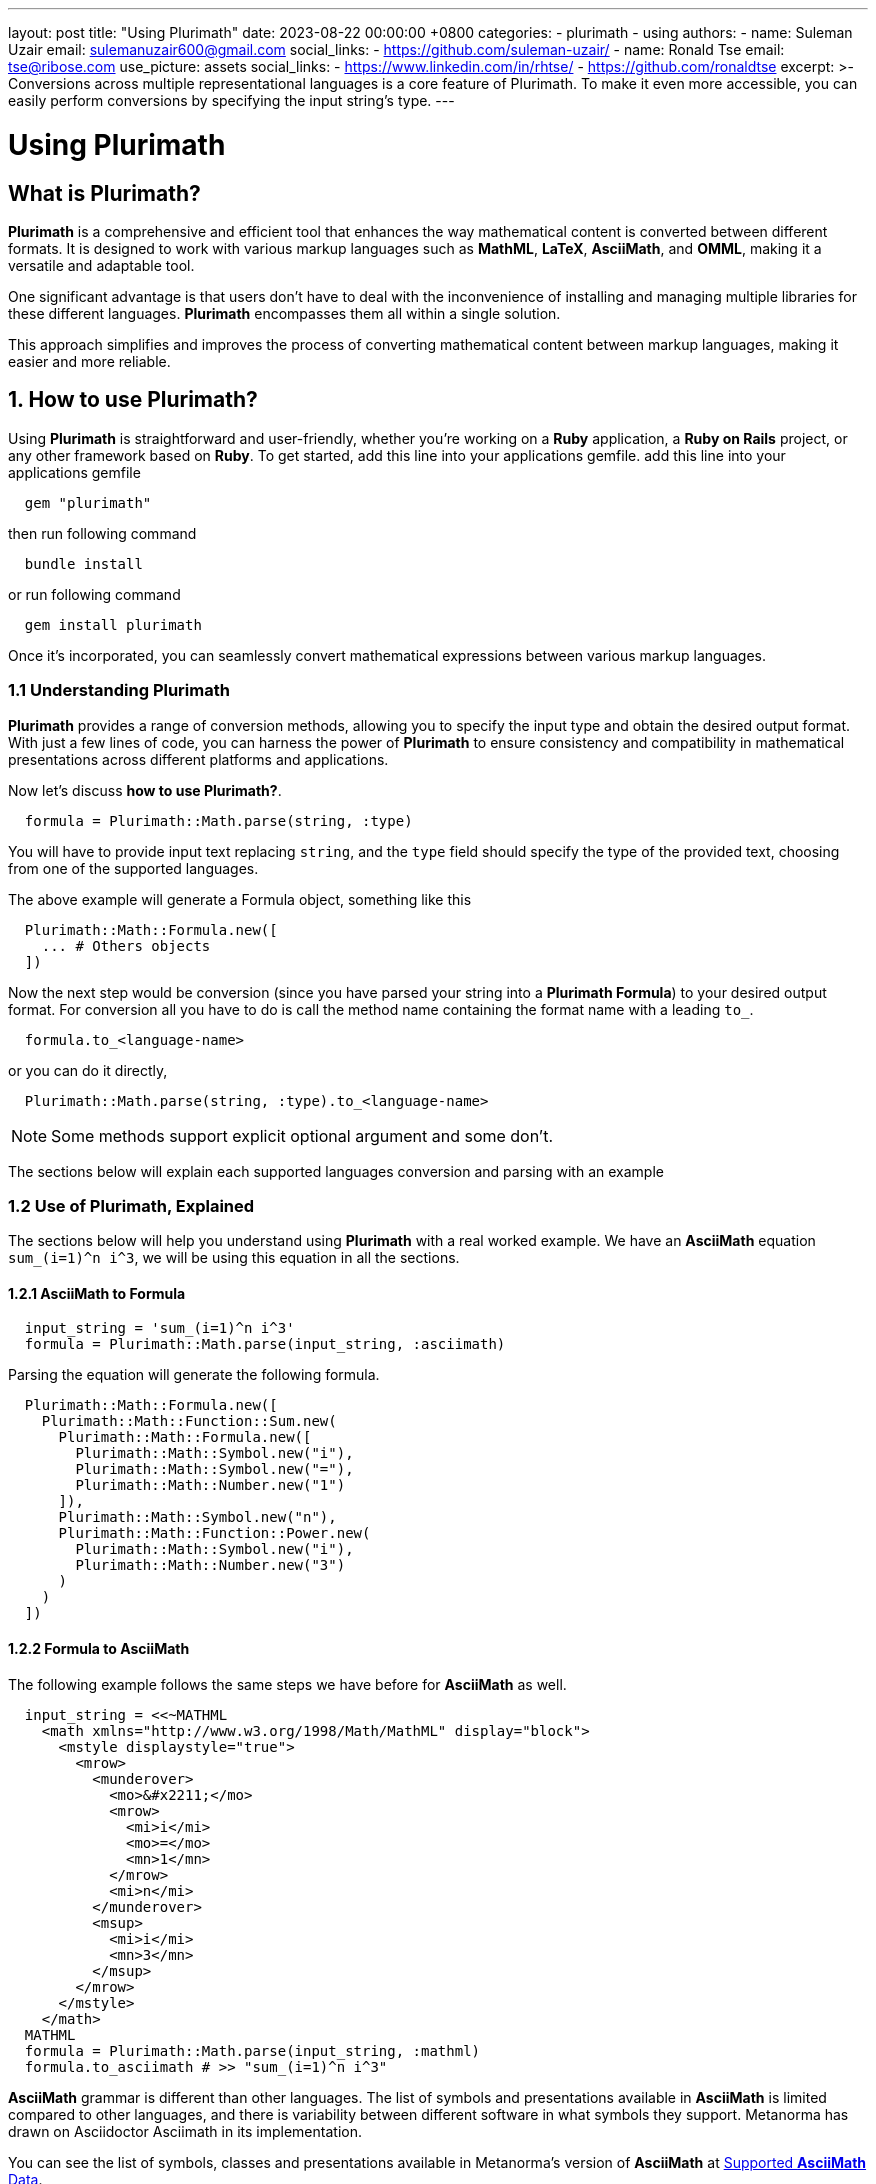 ---
layout: post
title:  "Using Plurimath"
date:   2023-08-22 00:00:00 +0800
categories:
  - plurimath
  - using
authors:
  -
    name: Suleman Uzair
    email: sulemanuzair600@gmail.com
    social_links:
      - https://github.com/suleman-uzair/
  -
    name: Ronald Tse
    email: tse@ribose.com
    use_picture: assets
    social_links:
      - https://www.linkedin.com/in/rhtse/
      - https://github.com/ronaldtse
excerpt: >-
  Conversions across multiple representational languages is a core feature of Plurimath.
  To make it even more accessible, you can easily perform conversions by specifying the input string's type.
---

= Using Plurimath

== What is Plurimath?

*Plurimath* is a comprehensive and efficient tool that enhances the way mathematical content is converted between different formats.
It is designed to work with various markup languages such as *MathML*, *LaTeX*, *AsciiMath*, and *OMML*, making it a versatile and adaptable tool.

One significant advantage is that users don't have to deal with the inconvenience of installing and managing multiple libraries for these different languages. *Plurimath* encompasses them all within a single solution.

This approach simplifies and improves the process of converting mathematical content between markup languages, making it easier and more reliable.

== 1. How to use Plurimath?

Using *Plurimath* is straightforward and user-friendly, whether you're working on a *Ruby* application, a *Ruby on Rails* project, or any other framework based on *Ruby*.
To get started, add this line into your applications gemfile.
add this line into your applications gemfile

```ruby
  gem "plurimath"
```
then run following command
```ruby
  bundle install
```
or run following command
```ruby
  gem install plurimath
```

Once it's incorporated, you can seamlessly convert mathematical expressions between various markup languages.

=== 1.1 Understanding Plurimath

*Plurimath* provides a range of conversion methods, allowing you to specify the input type and obtain the desired output format.
With just a few lines of code, you can harness the power of *Plurimath* to ensure consistency and compatibility in mathematical presentations across different platforms and applications.

Now let's discuss *how to use Plurimath?*.

```ruby
  formula = Plurimath::Math.parse(string, :type)
```

You will have to provide input text replacing `string`, and the `type` field should specify the type of the provided text, choosing from one of the supported languages.

The above example will generate a Formula object, something like this

```ruby
  Plurimath::Math::Formula.new([
    ... # Others objects
  ])
```

Now the next step would be conversion (since you have parsed your string into a *Plurimath Formula*) to your desired output format. For conversion all you have to do is call the method name containing the format name with a leading `to_`.

```ruby
  formula.to_<language-name>
```
or you can do it directly,
```ruby
  Plurimath::Math.parse(string, :type).to_<language-name>
```

NOTE: Some methods support explicit optional argument and some don't.

The sections below will explain each supported languages conversion and parsing with an example

=== 1.2 Use of Plurimath, Explained

The sections below will help you understand using *Plurimath* with a real worked example.
We have an *AsciiMath* equation `sum_(i=1)^n i^3`, we will be using this equation in all the sections.

==== 1.2.1 AsciiMath to Formula

```ruby
  input_string = 'sum_(i=1)^n i^3'
  formula = Plurimath::Math.parse(input_string, :asciimath)
```
Parsing the equation will generate the following formula.
```ruby
  Plurimath::Math::Formula.new([
    Plurimath::Math::Function::Sum.new(
      Plurimath::Math::Formula.new([
        Plurimath::Math::Symbol.new("i"),
        Plurimath::Math::Symbol.new("="),
        Plurimath::Math::Number.new("1")
      ]),
      Plurimath::Math::Symbol.new("n"),
      Plurimath::Math::Function::Power.new(
        Plurimath::Math::Symbol.new("i"),
        Plurimath::Math::Number.new("3")
      )
    )
  ])
```

==== 1.2.2 Formula to AsciiMath

The following example follows the same steps we have before for *AsciiMath* as well.

```ruby
  input_string = <<~MATHML
    <math xmlns="http://www.w3.org/1998/Math/MathML" display="block">
      <mstyle displaystyle="true">
        <mrow>
          <munderover>
            <mo>&#x2211;</mo>
            <mrow>
              <mi>i</mi>
              <mo>=</mo>
              <mn>1</mn>
            </mrow>
            <mi>n</mi>
          </munderover>
          <msup>
            <mi>i</mi>
            <mn>3</mn>
          </msup>
        </mrow>
      </mstyle>
    </math>
  MATHML
  formula = Plurimath::Math.parse(input_string, :mathml)
  formula.to_asciimath # >> "sum_(i=1)^n i^3"
```

*AsciiMath* grammar is different than other languages.
The list of symbols and presentations available in *AsciiMath* is limited compared to other languages, and there is variability between different software in what symbols they support. Metanorma has drawn on Asciidoctor Asciimath in its implementation.

You can see the list of symbols, classes and presentations available in Metanorma's version of *AsciiMath* at https://github.com/plurimath/plurimath/blob/main/MathML-Supported-Data.adoc[Supported *AsciiMath* Data].

==== 1.2.3 Formula to MathML

A Formula object can be converted to *MathML* using the `to_mathml` method.

```ruby
formula.to_mathml
```
This will generate following output of *MathML*

```ruby
  <math xmlns="http://www.w3.org/1998/Math/MathML" display="block">
    <mstyle displaystyle="true">
      <mrow>
        <munderover>
          <mo>&#x2211;</mo>
          <mrow>
            <mi>i</mi>
            <mo>=</mo>
            <mn>1</mn>
          </mrow>
          <mi>n</mi>
        </munderover>
        <msup>
          <mi>i</mi>
          <mn>3</mn>
        </msup>
      </mrow>
    </mstyle>
  </math>
```

In *MathML* we have the *displaystyle* boolean attribute, making the equation `normal` or `compact`.
By default we use `display_style` true, but you can explicitly change it by passing `display_style:` argument to `to_mathml` method, depending on what output you desire.
See examples below.

```ruby
  formula.to_mathml(display_style: false)
  formula.to_mathml(display_style: true)
```
NOTE: *display_style* will affect the whole Formula equation and not any specific tag or part of the equation.

NOTE: You can pass *display_style* attribute within the string argument, but it has to be set at the top-level `mstyle` tag, as shown in the example above.

You can see the list of https://github.com/plurimath/plurimath/blob/main/MathML-Supported-Data.adoc[*MathML* Supported Data] such as symbols, tags and functions.

==== 1.2.4 Latex to AsciiMath

Example of parsing and conversion for *LaTeX* below.

```ruby
  input_string = "\\prod_{\\theta}^{100}"
  formula = Plurimath::Math.parse(input_string, :latex)
  formula.to_asciimath # >> "sum_(i=1)^n i^3"
```

*LaTeX* encompasses an extensive array of symbols and functions, catering to various mathematical expressions.

We support a comprehensive list of these functions and symbols, which you can see at https://github.com/plurimath/plurimath/blob/main/Latex-Supported-Data.adoc[Supported *LaTeX* Data].


==== 1.2.5 OMML to AsciiMath

Processing the OMML example below will also follow the same steps.

```ruby
  input_string = <<~OMML
    <m:oMathPara xmlns:m="http://schemas.openxmlformats.org/officeDocument/2006/math" xmlns:mc="http://schemas.openxmlformats.org/markup-compatibility/2006" xmlns:mo="http://schemas.microsoft.com/office/mac/office/2008/main" xmlns:mv="urn:schemas-microsoft-com:mac:vml" xmlns:o="urn:schemas-microsoft-com:office:office" xmlns:r="http://schemas.openxmlformats.org/officeDocument/2006/relationships" xmlns:v="urn:schemas-microsoft-com:vml" xmlns:w="http://schemas.openxmlformats.org/wordprocessingml/2006/main" xmlns:w10="urn:schemas-microsoft-com:office:word" xmlns:w14="http://schemas.microsoft.com/office/word/2010/wordml" xmlns:w15="http://schemas.microsoft.com/office/word/2012/wordml" xmlns:wne="http://schemas.microsoft.com/office/word/2006/wordml" xmlns:wp="http://schemas.openxmlformats.org/drawingml/2006/wordprocessingDrawing" xmlns:wp14="http://schemas.microsoft.com/office/word/2010/wordprocessingDrawing" xmlns:wpc="http://schemas.microsoft.com/office/word/2010/wordprocessingCanvas" xmlns:wpg="http://schemas.microsoft.com/office/word/2010/wordprocessingGroup" xmlns:wpi="http://schemas.microsoft.com/office/word/2010/wordprocessingInk" xmlns:wps="http://schemas.microsoft.com/office/word/2010/wordprocessingShape">
      <m:oMath>
        <m:nary>
          <m:naryPr>
            <m:chr m:val="∑"/>
            <m:limLoc m:val="undOvr"/>
            <m:subHide m:val="0"/>
            <m:supHide m:val="0"/>
          </m:naryPr>
          <m:sub>
            <m:r>
              <m:t>i</m:t>
            </m:r>
            <m:r>
              <m:t>=</m:t>
            </m:r>
            <m:r>
              <m:t>1</m:t>
            </m:r>
          </m:sub>
          <m:sup>
            <m:r>
              <m:t>n</m:t>
            </m:r>
          </m:sup>
          <m:e>
            <m:sSup>
              <m:sSupPr>
                <m:ctrlPr>
                  <w:rPr>
                    <w:rFonts w:ascii="Cambria Math" w:hAnsi="Cambria Math"/>
                    <w:i/>
                  </w:rPr>
                </m:ctrlPr>
              </m:sSupPr>
              <m:e>
                <m:r>
                  <m:t>i</m:t>
                </m:r>
              </m:e>
              <m:sup>
                <m:r>
                  <m:t>3</m:t>
                </m:r>
              </m:sup>
            </m:sSup>
          </m:e>
        </m:nary>
      </m:oMath>
    </m:oMathPara>
  OMML
  formula = Plurimath::Math.parse(input_string, :omml)
  formula.to_asciimath # >> "sum_(\"i\" = 1)^(\"n\") \"i\"^(3)"
```

We also support *OMML*, allowing you to work with mathematical content efficiently in *Office* documents.

==== 1.2.6 Formula to OMML

The Formula object can be converted to *OMML* using `to_omml` method.

`formula.to_omml(display_style: false)`

NOTE: `display_style: false` can be omitted in the above example because it 'false' by default. So, formula.to_omml is equivalent to above example

NOTE: *MathML* string supports *displaystyle* but *OMML* don't have any one attribute or tag corresponding to it. So in order to get the same effect of normal vs compact rendering of equations, you will have to pass the `display_value` argument explicitly to the *OMML* rendering request, as `to_omml(display_style: (true or false))`


This will generate following output of *OMML*

```ruby
<m:oMathPara xmlns:m="http://schemas.openxmlformats.org/officeDocument/2006/math" xmlns:mc="http://schemas.openxmlformats.org/markup-compatibility/2006" xmlns:mo="http://schemas.microsoft.com/office/mac/office/2008/main" xmlns:mv="urn:schemas-microsoft-com:mac:vml" xmlns:o="urn:schemas-microsoft-com:office:office" xmlns:r="http://schemas.openxmlformats.org/officeDocument/2006/relationships" xmlns:v="urn:schemas-microsoft-com:vml" xmlns:w="http://schemas.openxmlformats.org/wordprocessingml/2006/main" xmlns:w10="urn:schemas-microsoft-com:office:word" xmlns:w14="http://schemas.microsoft.com/office/word/2010/wordml" xmlns:w15="http://schemas.microsoft.com/office/word/2012/wordml" xmlns:wne="http://schemas.microsoft.com/office/word/2006/wordml" xmlns:wp="http://schemas.openxmlformats.org/drawingml/2006/wordprocessingDrawing" xmlns:wp14="http://schemas.microsoft.com/office/word/2010/wordprocessingDrawing" xmlns:wpc="http://schemas.microsoft.com/office/word/2010/wordprocessingCanvas" xmlns:wpg="http://schemas.microsoft.com/office/word/2010/wordprocessingGroup" xmlns:wpi="http://schemas.microsoft.com/office/word/2010/wordprocessingInk" xmlns:wps="http://schemas.microsoft.com/office/word/2010/wordprocessingShape">
  <m:oMath>
    <m:nary>
      <m:naryPr>
        <m:chr m:val="∑"/>
        <m:limLoc m:val="undOvr"/>
        <m:subHide m:val="0"/>
        <m:supHide m:val="0"/>
      </m:naryPr>
      <m:sub>
        <m:r>
          <m:t>i</m:t>
        </m:r>
        <m:r>
          <m:t>=</m:t>
        </m:r>
        <m:r>
          <m:t>1</m:t>
        </m:r>
      </m:sub>
      <m:sup>
        <m:r>
          <m:t>n</m:t>
        </m:r>
      </m:sup>
      <m:e>
        <m:sSup>
          <m:sSupPr>
            <m:ctrlPr>
              <w:rPr>
                <w:rFonts w:ascii="Cambria Math" w:hAnsi="Cambria Math"/>
                <w:i/>
              </w:rPr>
            </m:ctrlPr>
          </m:sSupPr>
          <m:e>
            <m:r>
              <m:t>i</m:t>
            </m:r>
          </m:e>
          <m:sup>
            <m:r>
              <m:t>3</m:t>
            </m:r>
          </m:sup>
        </m:sSup>
      </m:e>
    </m:nary>
  </m:oMath>
</m:oMathPara>
```
